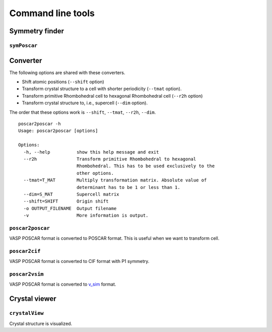Command line tools
====================

Symmetry finder
-----------------

``symPoscar``
^^^^^^^^^^^^^

Converter
----------

The following options are shared with these converters.

* Shift atomic positions (``--shift`` option)
* Transform crystal structure to a cell with shorter periodicity
  (``--tmat`` option).
* Transform primitive Rhombohedral cell to hexagonal Rhombohedral cell
  (``--r2h`` option)
* Transform crystal structure to, i.e., supercell (``--dim`` option).

The order that these options work is ``--shift``, ``--tmat``, ``--r2h``, ``--dim``.

::

   poscar2poscar -h
   Usage: poscar2poscar [options]
   
   Options:
     -h, --help          show this help message and exit
     --r2h               Transform primitive Rhombohedral to hexagonal
                         Rhombohedral. This has to be used exclusively to the
                         other options.
     --tmat=T_MAT        Multiply transformation matrix. Absolute value of
                         determinant has to be 1 or less than 1.
     --dim=S_MAT         Supercell matrix
     --shift=SHIFT       Origin shift
     -o OUTPUT_FILENAME  Output filename
     -v                  More information is output.



``poscar2poscar``
^^^^^^^^^^^^^^^^^^^

VASP POSCAR format is converted to POSCAR format. This is useful when
we want to transform cell.

``poscar2cif``
^^^^^^^^^^^^^^^^^^^

VASP POSCAR format is converted to CIF format with P1 symmetry.

``poscar2vsim``
^^^^^^^^^^^^^^^^^^^

VASP POSCAR format is converted to `v_sim <http://www-drfmc.cea.fr/sp2m/L_Sim/V_Sim/index.en.html>`_  format.

Crystal viewer
---------------

``crystalView``
^^^^^^^^^^^^^^^^^^^

Crystal structure is visualized.
